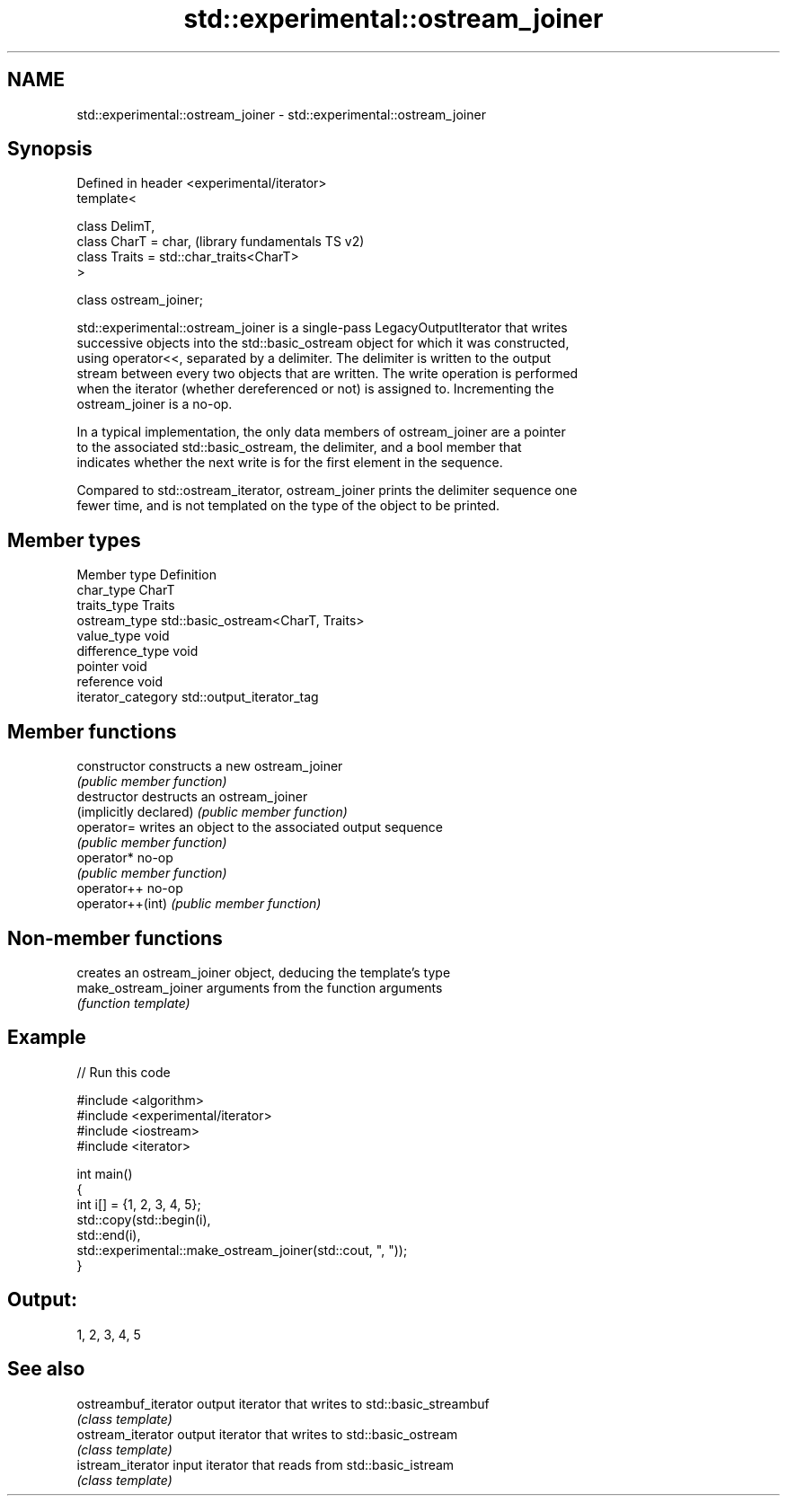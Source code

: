 .TH std::experimental::ostream_joiner 3 "2024.06.10" "http://cppreference.com" "C++ Standard Libary"
.SH NAME
std::experimental::ostream_joiner \- std::experimental::ostream_joiner

.SH Synopsis
   Defined in header <experimental/iterator>
   template<

       class DelimT,
       class CharT = char,                     (library fundamentals TS v2)
       class Traits = std::char_traits<CharT>
   >

   class ostream_joiner;

   std::experimental::ostream_joiner is a single-pass LegacyOutputIterator that writes
   successive objects into the std::basic_ostream object for which it was constructed,
   using operator<<, separated by a delimiter. The delimiter is written to the output
   stream between every two objects that are written. The write operation is performed
   when the iterator (whether dereferenced or not) is assigned to. Incrementing the
   ostream_joiner is a no-op.

   In a typical implementation, the only data members of ostream_joiner are a pointer
   to the associated std::basic_ostream, the delimiter, and a bool member that
   indicates whether the next write is for the first element in the sequence.

   Compared to std::ostream_iterator, ostream_joiner prints the delimiter sequence one
   fewer time, and is not templated on the type of the object to be printed.

.SH Member types

   Member type       Definition
   char_type         CharT
   traits_type       Traits
   ostream_type      std::basic_ostream<CharT, Traits>
   value_type        void
   difference_type   void
   pointer           void
   reference         void
   iterator_category std::output_iterator_tag

.SH Member functions

   constructor           constructs a new ostream_joiner
                         \fI(public member function)\fP
   destructor            destructs an ostream_joiner
   (implicitly declared) \fI(public member function)\fP
   operator=             writes an object to the associated output sequence
                         \fI(public member function)\fP
   operator*             no-op
                         \fI(public member function)\fP
   operator++            no-op
   operator++(int)       \fI(public member function)\fP

.SH Non-member functions

                       creates an ostream_joiner object, deducing the template's type
   make_ostream_joiner arguments from the function arguments
                       \fI(function template)\fP

.SH Example


// Run this code

 #include <algorithm>
 #include <experimental/iterator>
 #include <iostream>
 #include <iterator>

 int main()
 {
     int i[] = {1, 2, 3, 4, 5};
     std::copy(std::begin(i),
               std::end(i),
               std::experimental::make_ostream_joiner(std::cout, ", "));
 }

.SH Output:

 1, 2, 3, 4, 5

.SH See also

   ostreambuf_iterator output iterator that writes to std::basic_streambuf
                       \fI(class template)\fP
   ostream_iterator    output iterator that writes to std::basic_ostream
                       \fI(class template)\fP
   istream_iterator    input iterator that reads from std::basic_istream
                       \fI(class template)\fP
